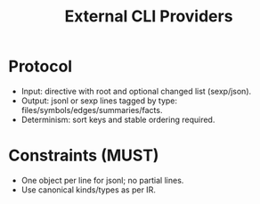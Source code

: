 #+title: External CLI Providers
#+language: en
:PROPERTIES:
:ID: v1-44-external-cli
:STATUS: Normative
:VERSION: 1.0
:UPDATED: 2025-10-14
:SUMMARY: Stdin/stdout protocols for external indexers (sexp/jsonl).
:END:

* Protocol
- Input: directive with root and optional changed list (sexp/json).
- Output: jsonl or sexp lines tagged by type: files/symbols/edges/summaries/facts.
- Determinism: sort keys and stable ordering required.

* Constraints (MUST)
- One object per line for jsonl; no partial lines.
- Use canonical kinds/types as per IR.
